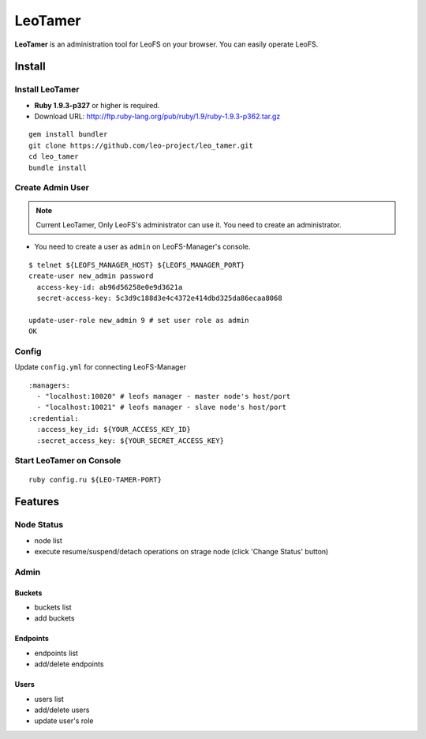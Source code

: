 LeoTamer
==========

**LeoTamer** is an administration tool for LeoFS on your browser. You can easily operate LeoFS.

Install
---------

Install LeoTamer
^^^^^^^^^^^^^^^^

* **Ruby 1.9.3-p327** or higher is required.
* Download URL: http://ftp.ruby-lang.org/pub/ruby/1.9/ruby-1.9.3-p362.tar.gz

::

  gem install bundler
  git clone https://github.com/leo-project/leo_tamer.git
  cd leo_tamer
  bundle install

Create Admin User
^^^^^^^^^^^^^^^^^

.. note:: Current LeoTamer, Only LeoFS's administrator can use it. You need to create an administrator.

* You need to create a user as ``admin`` on LeoFS-Manager's console.

::

  $ telnet ${LEOFS_MANAGER_HOST} ${LEOFS_MANAGER_PORT}
  create-user new_admin password
    access-key-id: ab96d56258e0e9d3621a
    secret-access-key: 5c3d9c188d3e4c4372e414dbd325da86ecaa8068

  update-user-role new_admin 9 # set user role as admin
  OK

Config
^^^^^^^

Update ``config.yml`` for connecting LeoFS-Manager

:: 

  :managers:
    - "localhost:10020" # leofs manager - master node's host/port
    - "localhost:10021" # leofs manager - slave node's host/port
  :credential:
    :access_key_id: ${YOUR_ACCESS_KEY_ID}
    :secret_access_key: ${YOUR_SECRET_ACCESS_KEY}


Start LeoTamer on Console
^^^^^^^^^^^^^^^^^^^^^^^^^^

::

  ruby config.ru ${LEO-TAMER-PORT}

Features
---------

Node Status
^^^^^^^^^^^

- node list
- execute resume/suspend/detach operations on strage node (click 'Change Status' button)

.. image:: _static/screenshots/tamer/node_status.png
   :width: 720px

Admin
^^^^^^^

Buckets
"""""""""

- buckets list
- add buckets

.. image:: _static/screenshots/tamer/buckets.png
   :width: 720px

Endpoints
""""""""""

- endpoints list
- add/delete endpoints

.. image:: _static/screenshots/tamer/endpoints.png
   :width: 720px

Users
"""""""""

- users list
- add/delete users
- update user's role

.. image:: _static/screenshots/tamer/users.png
   :width: 720px
